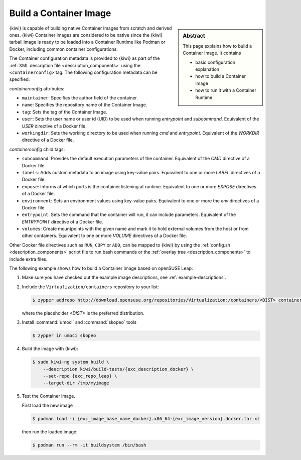 .. _building_container_build:

Build a Container Image
=======================

.. sidebar:: Abstract

   This page explains how to build a Container Image. It contains

   * basic configuration explanation
   * how to build a Container Image
   * how to run it with a Container Runtime

{kiwi} is capable of building native Container Images from scratch and
derived ones. {kiwi} Container images are considered to be native since the
{kiwi} tarball image is ready to be loaded into a Container Runtime like
Podman or Docker, including common container configurations.

The Container configuration metadata is provided to {kiwi} as part of the
:ref:`XML description file <description_components>` using the
``<containerconfig>`` tag. The following configuration metadata can be
specified:

`containerconfig` attributes:

* ``maintainer``: Specifies the author field of the container.
* ``name``: Specifies the repository name of the Container Image.
* ``tag``: Sets the tag of the Container Image.
* ``user``: Sets the user name or user id (UID) to be used when
  running `entrypoint` and
  `subcommand`. Equivalent of the `USER` directive of a Docker file.
* ``workingdir``: Sets the working directory to be used when running `cmd` and
  `entrypoint`. Equivalent of the `WORKDIR` directive of a Docker file.

`containerconfig` child tags:

* ``subcommand``: Provides the default execution parameters of the
  container. Equivalent of the `CMD` directive of a Docker file.
* ``labels``: Adds custom metadata to an image using key-value pairs.
  Equivalent to one or more `LABEL` directives of a Docker file.
* ``expose``: Informs at which ports is the container listening at runtime.
  Equivalent to one or more `EXPOSE` directives of a Docker file.
* ``environment``: Sets an environment values using key-value pairs.
  Equivalent to one or more the `env` directives of a Docker file.
* ``entrypoint``: Sets the command that the container will run, it can
  include parameters. Equivalent of the `ENTRYPOINT` directive of a Docker
  file.
* ``volumes``: Create mountpoints with the given name and mark it to hold
  external volumes from the host or from other containers. Equivalent to
  one or more `VOLUME` directives of a Docker file.

Other Docker file directives such as ``RUN``, ``COPY`` or ``ADD``, can be
mapped to {kiwi} by using the :ref:`config.sh <description_components>`
script file to run bash commands or the
:ref:`overlay tree <description_components>` to include extra files.

The following example shows how to build a Container Image based on
openSUSE Leap:

1. Make sure you have checked out the example image descriptions,
   see :ref:`example-descriptions`.

#. Include the ``Virtualization/containers`` repository to your list:

   .. code:: bash

      $ zypper addrepo http://download.opensuse.org/repositories/Virtualization:/containers/<DIST> container-tools

   where the placeholder `<DIST>` is the preferred distribution. 

#. Install :command:`umoci` and :command:`skopeo` tools

   .. code:: bash

      $ zypper in umoci skopeo

#. Build the image with {kiwi}:

   .. code:: bash

      $ sudo kiwi-ng system build \
          --description kiwi/build-tests/{exc_description_docker} \
          --set-repo {exc_repo_leap} \
          --target-dir /tmp/myimage

#. Test the Container image.

   First load the new image

   .. code:: bash

      $ podman load -i {exc_image_base_name_docker}.x86_64-{exc_image_version}.docker.tar.xz

   then run the loaded image:

   .. code:: bash

      $ podman run --rm -it buildsystem /bin/bash
